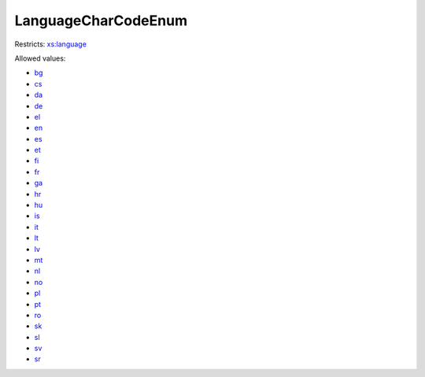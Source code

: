 .. _languagecharcodeenum-type:

LanguageCharCodeEnum
====================



Restricts: `xs:language <https://www.w3.org/TR/xmlschema11-2/#language>`_

Allowed values:

- `bg <bg>`_
- `cs <cs>`_
- `da <da>`_
- `de <de>`_
- `el <el>`_
- `en <en>`_
- `es <es>`_
- `et <et>`_
- `fi <fi>`_
- `fr <fr>`_
- `ga <ga>`_
- `hr <hr>`_
- `hu <hu>`_
- `is <is>`_
- `it <it>`_
- `lt <lt>`_
- `lv <lv>`_
- `mt <mt>`_
- `nl <nl>`_
- `no <no>`_
- `pl <pl>`_
- `pt <pt>`_
- `ro <ro>`_
- `sk <sk>`_
- `sl <sl>`_
- `sv <sv>`_
- `sr <sr>`_

